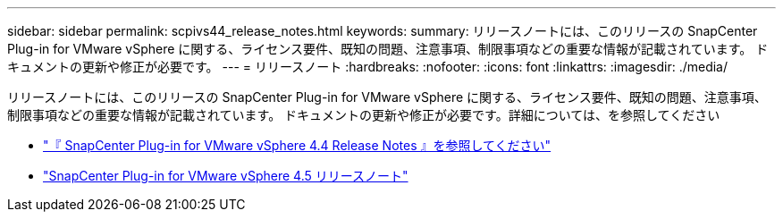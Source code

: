---
sidebar: sidebar 
permalink: scpivs44_release_notes.html 
keywords:  
summary: リリースノートには、このリリースの SnapCenter Plug-in for VMware vSphere に関する、ライセンス要件、既知の問題、注意事項、制限事項などの重要な情報が記載されています。 ドキュメントの更新や修正が必要です。 
---
= リリースノート
:hardbreaks:
:nofooter: 
:icons: font
:linkattrs: 
:imagesdir: ./media/


リリースノートには、このリリースの SnapCenter Plug-in for VMware vSphere に関する、ライセンス要件、既知の問題、注意事項、制限事項などの重要な情報が記載されています。 ドキュメントの更新や修正が必要です。詳細については、を参照してください

* https://library.netapp.com/ecm/ecm_download_file/ECMLP2873358["『 SnapCenter Plug-in for VMware vSphere 4.4 Release Notes 』を参照してください"^]
* https://library.netapp.com/ecm/ecm_download_file/ECMLP2877232["SnapCenter Plug-in for VMware vSphere 4.5 リリースノート"^]

